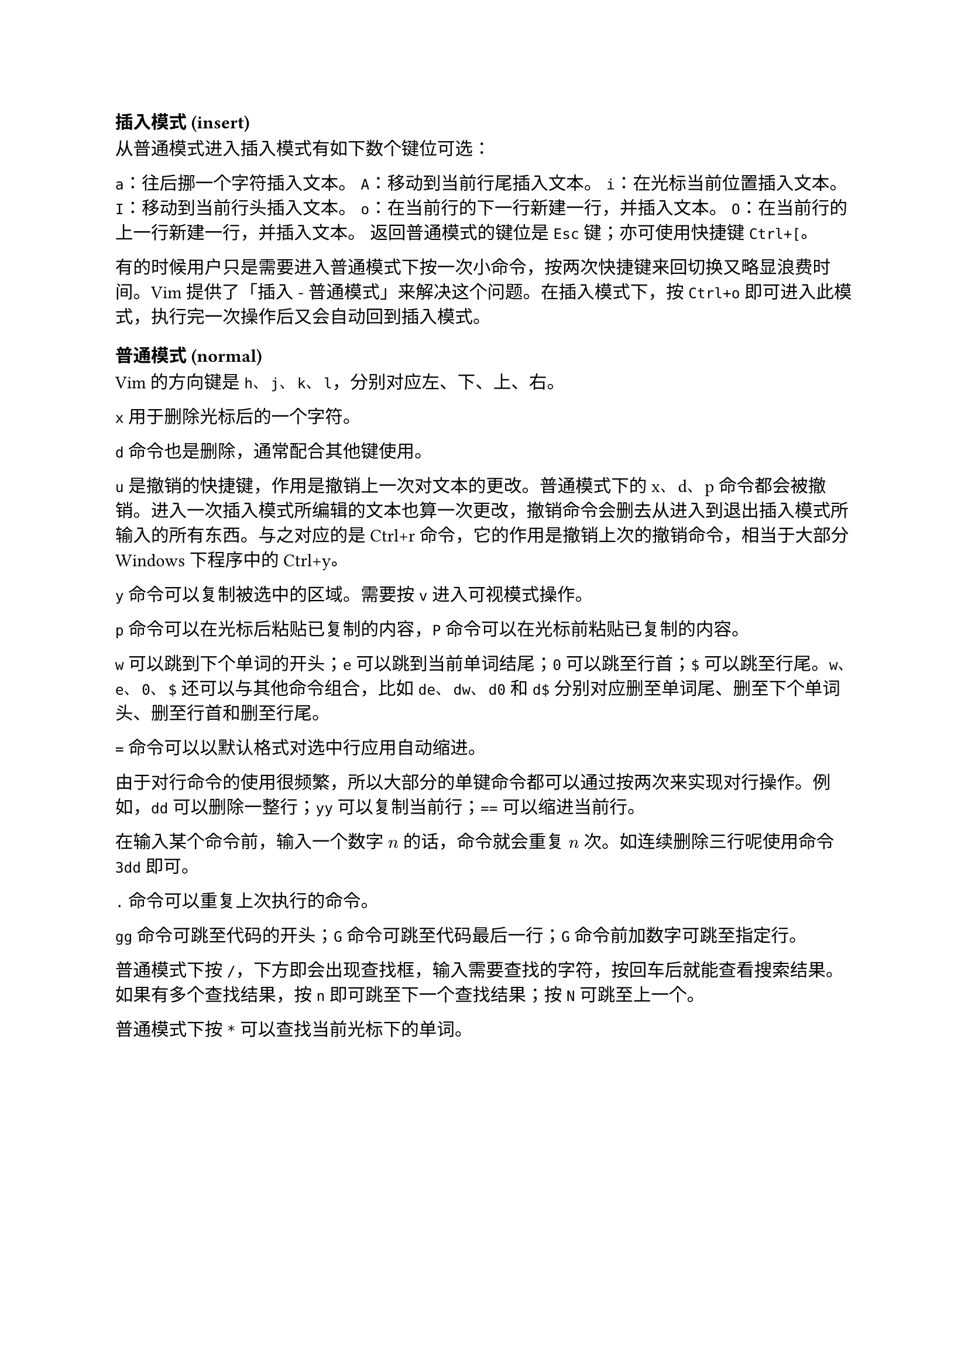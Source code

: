 === 插入模式 (insert)

从普通模式进入插入模式有如下数个键位可选：

`a`：往后挪一个字符插入文本。
`A`：移动到当前行尾插入文本。
`i`：在光标当前位置插入文本。
`I`：移动到当前行头插入文本。
`o`：在当前行的下一行新建一行，并插入文本。
`O`：在当前行的上一行新建一行，并插入文本。
返回普通模式的键位是 `Esc` 键；亦可使用快捷键 `Ctrl+[`。

有的时候用户只是需要进入普通模式下按一次小命令，按两次快捷键来回切换又略显浪费时间。Vim 提供了「插入 - 普通模式」来解决这个问题。在插入模式下，按`Ctrl+o` 即可进入此模式，执行完一次操作后又会自动回到插入模式。

=== 普通模式 (normal)

Vim 的方向键是 `h`、`j`、`k`、`l`，分别对应左、下、上、右。

`x` 用于删除光标后的一个字符。

`d` 命令也是删除，通常配合其他键使用。

`u` 是撤销的快捷键，作用是撤销上一次对文本的更改。普通模式下的 x、d、p 命令都会被撤销。进入一次插入模式所编辑的文本也算一次更改，撤销命令会删去从进入到退出插入模式所输入的所有东西。与之对应的是Ctrl+r命令，它的作用是撤销上次的撤销命令，相当于大部分 Windows 下程序中的Ctrl+y。

`y` 命令可以复制被选中的区域。需要按 `v` 进入可视模式操作。

`p` 命令可以在光标后粘贴已复制的内容，`P` 命令可以在光标前粘贴已复制的内容。

`w` 可以跳到下个单词的开头；`e` 可以跳到当前单词结尾；`0` 可以跳至行首；`$` 可以跳至行尾。`w`、`e`、`0`、`$` 还可以与其他命令组合，比如 `de`、`dw`、`d0` 和 `d$` 分别对应删至单词尾、删至下个单词头、删至行首和删至行尾。

`=` 命令可以以默认格式对选中行应用自动缩进。

由于对行命令的使用很频繁，所以大部分的单键命令都可以通过按两次来实现对行操作。例如，`dd` 可以删除一整行；`yy` 可以复制当前行；`==` 可以缩进当前行。

在输入某个命令前，输入一个数字 $n$ 的话，命令就会重复 $n$ 次。如连续删除三行呢使用命令 `3dd` 即可。

`.` 命令可以重复上次执行的命令。

`gg` 命令可跳至代码的开头；`G` 命令可跳至代码最后一行；`G` 命令前加数字可跳至指定行。

普通模式下按 `/`，下方即会出现查找框，输入需要查找的字符，按回车后就能查看搜索结果。如果有多个查找结果，按 `n` 即可跳至下一个查找结果；按 `N` 可跳至上一个。

普通模式下按 `*` 可以查找当前光标下的单词。